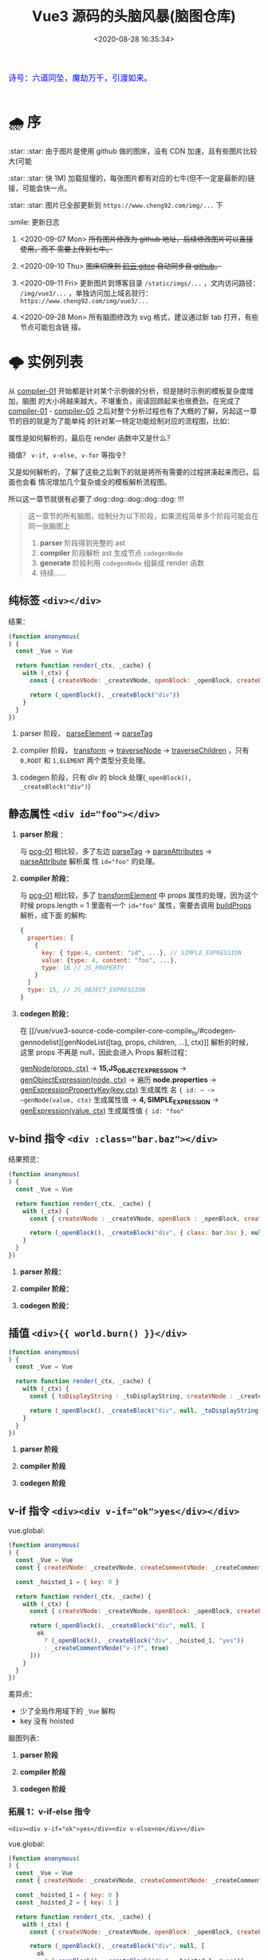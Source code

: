 #+TITLE: Vue3 源码的头脑风暴(脑图仓库)
#+DATE: <2020-08-28 16:35:34>
#+TAGS[]: vue, vue3, compiler-core, parser, compiler
#+CATEGORIES[]: vue
#+LANGUAGE: zh-cn
#+STARTUP: indent

#+begin_export html
<link href="https://fonts.googleapis.com/css2?family=ZCOOL+XiaoWei&display=swap" rel="stylesheet">
<kbd>
<font color="blue" size="3" style="font-family: 'ZCOOL XiaoWei', serif;">
  诗号：六道同坠，魔劫万千，引渡如来。
</font>
</kbd><br><br>
#+end_export

[[/img/bdx/yiyeshu-001.jpg]]

* 🌧 序
:star: :star: 由于图片是使用 github 做的图床，没有 CDN 加速，且有些图片比较大(可能

:star: :star: 快 1M) 加载挺慢的，每张图片都有对应的七牛(但不一定是最新的)链接，可能会快一点。

:star: :star: 图片已全部更新到 ~https://www.cheng92.com/img/...~ 下

:smile: 更新日志
1. <2020-09-07 Mon>  +所有图片修改为 github 地址，后续修改图片可以直接使用，而不
   需要上传到七牛。+

2. <2020-09-10 Thu>  +图床切换到 [[https://gitee.com/gcclll/mind-maps.git][码云 gitee]] 自动同步自 [[https://github.com/gcclll/mind-maps.git][github]]。+

3. <2020-09-11 Fri>  更新图片到博客目录 ~/static/imgs/...~ ，文内访问路径：
   ~/img/vue3/...~ ，单独访问加上域名就行： ~https://www.cheng92.com/img/vue3/...~

4. <2020-09-28 Mon> 所有脑图修改为 svg 格式，建议通过新 tab 打开，有些节点可能包含链
   接。

* 🌩 实例列表
:PROPERTIES:
:COLUMNS:  %CUSTOM_ID[(Custom Id)]
:CUSTOM_ID: pcg
:END:

从 [[#compiler-01][compiler-01]] 开始都是针对某个示例做的分析，但是随时示例的模板复杂度增加，脑图
的大小将越来越大，不堪重负，阅读回顾起来也很费劲，在完成了 [[#compiler-01][compiler-01]] -
[[#compiler-05][compiler-05]] 之后对整个分析过程也有了大概的了解，另起这一章节的目的就是为了能单纯
的针对某一特定功能绘制对应的流程图，比如：

属性是如何解析的，最后在 render 函数中又是什么？

插值？ ~v-if, v-else, v-for~ 等指令？

又是如何解析的，了解了这些之后剩下的就是将所有需要的过程拼凑起来而已，后面也会看
情况增加几个复杂或全的模板解析流程图。

所以这一章节就很有必要了:dog::dog::dog::dog::dog: !!!

#+begin_quote
这一章节的所有脑图，绘制分为以下阶段，如果流程简单多个阶段可能会在同一张脑图上
1. *parser* 阶段得到完整的 ast
2. *compiler* 阶段解析 ast 生成节点 ~codegenNode~
3. *generate* 阶段利用 ~codegenNode~ 组装成 render 函数
4. 待续......
#+end_quote
** 纯标签 ~<div></div>~
:PROPERTIES:
:COLUMNS:  %CUSTOM_ID[(Custom Id)]
:CUSTOM_ID: pcg-01
:END:

结果：
#+begin_src js
  (function anonymous(
  ) {
    const _Vue = Vue

    return function render(_ctx, _cache) {
      with (_ctx) {
        const { createVNode: _createVNode, openBlock: _openBlock, createBlock: _createBlock } = _Vue

        return (_openBlock(), _createBlock("div"))
      }
    }
  })
#+end_src

[[/img/vue3/compiler-core/pcg/pcg-01-pure-div.svg]]

1. parser 阶段， [[/vue/vue3-source-code-compiler-core-parse_ts/#parse-parseelement][parseElement]] -> [[/vue/vue3-source-code-compiler-core-parse_ts/#parse-parsetag][parseTag]]

   [[/img/vue3/compiler-core/pcg/pcg-01-1-parser-pure-div.svg]]

2. compiler 阶段， [[/vue/vue3-source-code-compiler-core-compile_ts/#transform-transform][transform]] -> [[/vue/vue3-source-code-compiler-core-compile_ts/#transform-traversenode][traverseNode]] -> [[/vue/vue3-source-code-compiler-core-compile_ts/#transform-traversechildren][traverseChildren]] ，只有 ~0,ROOT~
   和 ~1,ELEMENT~ 两个类型分支处理。

   [[/img/vue3/compiler-core/pcg/pcg-01-2-compiler-pure-div.svg]]
3. codegen 阶段，只有 div 的 block 处理(~_openBlock(), _createBlock("div")~)

   [[/img/vue3/compiler-core/pcg/pcg-01-3-codegen-pure-div.svg]]
** 静态属性 ~<div id="foo"></div>~
:PROPERTIES:
:COLUMNS:  %CUSTOM_ID[(Custom Id)]
:CUSTOM_ID: pcg-02
:END:

1. *parser 阶段* ：

   与 [[#pcg-01][pcg-01]] 相比较，多了左边 [[/vue/vue3-source-code-compiler-core-parse_ts/#parse-parsetag][parseTag]] -> [[/vue/vue3-source-code-compiler-core-parse_ts/#parse-parseattributes][parseAttributes]] -> [[/vue/vue3-source-code-compiler-core-parse_ts/#parse-parseattribute][parseAttribute]] 解析属
   性 ~id="foo"~ 的处理。

   [[/img/vue3/compiler-core/pcg/pcg-02-1-parser-div-with-id.svg]]
2. *compiler 阶段：*

   与 [[#pcg-01][pcg-01]] 相比较，多了 [[/vue/vue3-source-code-compiler-core-compile_ts/#transform-transformelement][transformElement]] 中 props 属性的处理，因为这个时候
   props.length = 1 里面有一个 ~id="foo"~ 属性，需要去调用 [[/vue/vue3-source-code-compiler-core-compile_ts/#transform-buildprops][buildProps]] 解析，成下面
   的解构:

   #+begin_src js
     {
       properties: [
         {
           key: { type:4, content: "id", ...}, // SIMPLE_EXPRESSION
           value: {type: 4, content: "foo", ...},
           type: 16 // JS_PROPERTY
         }
       ]
       type: 15, // JS_OBJECT_EXPRESSION
     }
   #+end_src

   [[/img/vue3/compiler-core/pcg/pcg-02-2-compiler-div-with-id.svg]]
3. *codegen 阶段：*

   在 [[/vue/vue3-source-code-compiler-core-compile_ts/#codegen-gennodelist][genNodeList([tag, props, children, ...], ctx)]] 解析的时候，这里 props 不再是
   null，因此会进入 Props 解析过程：

   [[/vue/vue3-source-code-compiler-core-compile_ts/#codegen-gennode][genNode(props, ctx)]] -> *15,JS_OBJECT_EXPRESSION* -> [[/vue/vue3-source-code-compiler-core-compile_ts/#codegen-genobjectexpression][genObjectExpression(node,
   ctx)]] -> 遍历 *node.properties*  -> [[/vue/vue3-source-code-compiler-core-compile_ts/#codegen-genexpressionaspropertykey][genExpressionPropertyKey(key,ctx)]] 生成属性
   名 ~{ id: ~ -> ~genNode(value, ctx)~ 生成属性值 -> *4, SIMPLE_EXPRESSION* ->
   [[/vue/vue3-source-code-compiler-core-compile_ts/#codegen-genexpression][genExpression(value, ctx)]] 生成属性值 ~{ id: "foo"~

   [[/img/vue3/compiler-core/pcg/pcg-02-3-codegen-div-with-id.svg]]
** v-bind 指令 ~<div :class="bar.baz"></div>~
:PROPERTIES:
:COLUMNS:  %CUSTOM_ID[(Custom Id)]
:CUSTOM_ID: pcg-03
:END:

结果预览：
#+begin_src js
  (function anonymous(
  ) {
    const _Vue = Vue

    return function render(_ctx, _cache) {
      with (_ctx) {
        const { createVNode : _createVNode, openBlock : _openBlock, createBlock : _createBlock } = _Vue

        return (_openBlock(), _createBlock("div", { class: bar.baz }, null, 2 /* CLASS */))
      }
    }
  })
#+end_src

1. *parser 阶段：*

   [[/img/vue3/compiler-core/pcg/pcg-03-1-parser-div-with-bind.svg]]

2. *compiler 阶段：*

   [[/img/vue3/compiler-core/pcg/pcg-03-2-compiler-div-with-bind.svg]]

3. *codegen 阶段：*

   [[/img/vue3/compiler-core/pcg/pcg-03-3-codegen-div-with-bind.svg]]
** 插值 ~<div>{{ world.burn() }}</div>~
:PROPERTIES:
:COLUMNS:  %CUSTOM_ID[(Custom Id)]
:CUSTOM_ID: pcg-04
:END:

#+begin_src js
  (function anonymous(
  ) {
    const _Vue = Vue

    return function render(_ctx, _cache) {
      with (_ctx) {
        const { toDisplayString : _toDisplayString, createVNode : _createVNode, openBlock : _openBlock, createBlock : _createBlock } = _Vue

        return (_openBlock(), _createBlock("div", null, _toDisplayString(world.burn()), 1 /* TEXT */))
      }
    }
  })
#+end_src

1. *parser 阶段*

   [[/img/vue3/compiler-core/pcg/pcg-04-1-parser-div-with-interpolation.svg]]

2. *compiler 阶段*

   [[/img/vue3/compiler-core/pcg/pcg-04-2-compiler-div-with-interpolation.svg]]

3. *codegen 阶段*

   [[/img/vue3/compiler-core/pcg/pcg-04-3-codegen-div-with-interpolation.svg]]
** v-if 指令 ~<div><div v-if="ok">yes</div></div>~
:PROPERTIES:
:COLUMNS:  %CUSTOM_ID[(Custom Id)]
:CUSTOM_ID: pcg-05
:END:

vue.global:
#+begin_src js
  (function anonymous(
  ) {
    const _Vue = Vue
    const { createVNode: _createVNode, createCommentVNode: _createCommentVNode } = _Vue

    const _hoisted_1 = { key: 0 }

    return function render(_ctx, _cache) {
      with (_ctx) {
        const { createVNode: _createVNode, openBlock: _openBlock, createBlock: _createBlock, createCommentVNode: _createCommentVNode } = _Vue

        return (_openBlock(), _createBlock("div", null, [
          ok
            ? (_openBlock(), _createBlock("div", _hoisted_1, "yes"))
            : _createCommentVNode("v-if", true)
        ]))
      }
    }
  })
#+end_src

差异点：

- 少了全局作用域下的 ~_Vue~ 解构
- key 没有 hoisted

脑图列表：
1. *parser 阶段*

   [[/img/vue3/compiler-core/pcg/pcg-05-1-parser-div-with-if.svg]]
2. *compiler 阶段*

   [[/img/vue3/compiler-core/pcg/pcg-05-2-compiler-div-with-if.svg]]
3. *codegen 阶段*

   [[/img/vue3/compiler-core/pcg/pcg-05-3-codegen-div-with-if.svg]]
*** 拓展 1：v-if-else 指令
:PROPERTIES:
:COLUMNS:  %CUSTOM_ID[(Custom Id)]
:CUSTOM_ID: pcg-05-01
:END:

~<div><div v-if="ok">yes</div><div v-else>no</div></div>~

vue.global:
#+begin_src js
  (function anonymous(
  ) {
    const _Vue = Vue
    const { createVNode: _createVNode, createCommentVNode: _createCommentVNode } = _Vue

    const _hoisted_1 = { key: 0 }
    const _hoisted_2 = { key: 1 }

    return function render(_ctx, _cache) {
      with (_ctx) {
        const { createVNode: _createVNode, openBlock: _openBlock, createBlock: _createBlock, createCommentVNode: _createCommentVNode } = _Vue

        return (_openBlock(), _createBlock("div", null, [
          ok
            ? (_openBlock(), _createBlock("div", _hoisted_1, "yes"))
            : (_openBlock(), _createBlock("div", _hoisted_2, "no"))
        ]))
      }
    }
  })
#+end_src

与 [[#pcg-05][pcg-05]] 差异：

#+begin_src js
  ok
    ? (_openBlock(), _createBlock("div", _hoisted_1, "yes"))
    : _createCommentVNode("v-if", true) // 这里没有 elseif, else 分支会创建一个注释节点
#+end_src

和

#+begin_src js
  ok
    ? (_openBlock(), _createBlock("div", _hoisted_1, "yes"))
    : (_openBlock(), _createBlock("div", _hoisted_2, "no")) // 分支节点
#+end_src

造成这差一点是在哪处理的呢？？？

v-if 指令的 codegen 过程有三个重要因素：
1. test 生成条件表达式
2. consequent 生成成立条件(~ok=true~)表达式的
3. alternate 生成失败条件(~ok=false~)表达式的

因此该扩展重点在 alternate 处理 🛬...

在 transform 阶段针对 ~v-else~ 的处理逻辑：

#+begin_quote
traverseNode 中的 exitFns 收集阶段，调用 transformIf 取 transform 函数过程中，有
以下几个重要步骤：

1. 遍历当前 ~v-else~ 节点的所有兄弟节点(~siblings=parent.children~)
2. 找到当前节点 node 在 ~siblings~ 中的位置 i
3. ~while i--~ 依次往前找兄弟节点(如果是 *COMMENT* 节点，删除保存待恢复，如果是
   *9,IF* 节点即找到的目标节点 sibling)
4. 删除当前的 node 同时调用 [[/vue/vue3-source-code-compiler-core-compile_ts/#transform-createifbranch][createIfBranch]] 创建 ~10,IF_BRANCH~ 类型的分支节点结
   构，合并到 ~sibling.branches~ 中

5. 调用 ~processCodegen~ 函数即 ~transformIf~ 时候执行会得到生成 ~codegenNode~
   的那个函数，执行它获取 tranform 函数 ~exitFn~ 。
6. 手动执行 [[/vue/vue3-source-code-compiler-core-compile_ts/#transform-traversenode][traverseNode(node, ...)]] 进行递归遍历该 v-else 节点树(*因为在 4 中节点
   被删除了，因此主递归线上不会出现这个节点，需要手动执行一次 traverse*)
7. 最后执行 exitFn 生成该 ~v-else~ 节点树的 ~codegenNode~ 。

   *注意点* ：这一步 ~v-else~ 替换 alternate 过程中有个 while 循环用来递归查找非
   *19,JS_CONDITIONAL_EXPRESSION* 类型的节点的 alternate 再进行替换，这么做的原
   因是 v-if-else 指令的在 render 函数中是通过三目运算符(~?:~)实现的，一般情况下
   ~:~ 后面的是一个 comment vnode 类型占位用，当实际有 else 分支的时候会进行替换，
   此时替换需要考虑到表达式嵌套的情况，所以需要找到最后那个 comment vnode ，详细
   步骤直接看脑图吧。

#+end_quote

1. *parser 阶段*

   [[/img/vue3/compiler-core/pcg/pcg-05-01-1-parser-div-with-if-else.svg]]

2. *transform 阶段*

   [[/img/vue3/compiler-core/pcg/pcg-05-01-2-compiler-div-with-if-else.svg]]

3. *codegen 阶段*

   [[/img/vue3/compiler-core/pcg/pcg-05-01-3-codegen-div-with-if-else.svg]]
*** 拓展 2：v-if-elseif-else 指令
:PROPERTIES:
:COLUMNS:  %CUSTOM_ID[(Custom Id)]
:CUSTOM_ID: pcg-05-02
:END:


1. *parser 阶段*

   相比较 [[#pcg-05-01][拓展1：v-if-else]] 这里只是多了一个 v-else-if 这在 parser 阶段没什么区别，
   直接参考拓展 1 的脑图。

   [[/img/vue3/compiler-core/pcg/pcg-05-02-1-parser-div-with-if-eif-else.svg]]

2. *transform 阶段*

   [[/img/vue3/compiler-core/pcg/pcg-05-02-2-compiler-div-with-if-eif-else.svg]]

   对比前后结果发现： ~v-if/v-else-if/v-else~ 指令体系的实现关键在于 ~codegenNode~ 中
   三个字段：
   - *test* ~?:~ 表达式的条件
   - *consequent* ~?:~ 表达式条件为 ~true~ 的时候渲染的节点
   - *alternate* ~?:~ 表达式条件为 ~false~ 的时候渲染的节点

   如果有多级嵌套的情况，会在 ~alternate~ 中体现出来，这里面要么是一个节点结构，
   要么是一个完整的包含(~{ test, consequent, alternate }~) 嵌套的表达式结构。

   ~v-else-if~ [[#key-02-transform-if][渲染流程查看特定的功能脑图]]。
   
3. *codegen 阶段*

   [[/img/vue3/compiler-core/pcg/pcg-05-02-3-codegen-div-with-if-eif-else.svg]]

* ☀ 关键功能
这一章节是针对整个 vue3 源码解构过程中遇到的问题或一些重要或关键的一些功能，进
行提取解读。
** DONE 1. buildProps(node, context) 如何构建 props ?
:PROPERTIES:
:COLUMNS:  %CUSTOM_ID[(Custom Id)]
:CUSTOM_ID: key-01-build-props
:END:

CLOSED: [2020-09-18 Fri 16:07]

- State "DONE"       from "TODO"       [2020-09-18 Fri 16:07]


props 在 compile 阶段是如何处理的，是如何从([[#compiler-04][示例04]])

[[http://qiniu.ii6g.com/img/20200918160246.png]]

变成下面这样的：

[[http://qiniu.ii6g.com/img/20200918160311.png]]

完整流程：
[[/img/vue3/compiler-core/key/key-01-how-build-props.svg]]

** DONE 2. transformIf() 是如何返回 v-if 指令的 transform 的？
:PROPERTIES:
:COLUMNS:  %CUSTOM_ID[(Custom Id)]
:CUSTOM_ID: key-02-transform-if
:END:

参考[[#compiler-05][用例 05]]

v-if 指令是如何转换的？？？

这个转换函数又是怎么来的？？？

得到这个转换函数过程中做了什么 ？？？

#+begin_quote
通过在 [[/vue/vue3-source-code-compiler-core-compile_ts/#transform-traversenode][traverseNode]] 中， switch node 阶段之前，收集 transform 函数到 ~exitFns[]~
中的时候，如果遇到了 v-if 指令的元素，会执行 ~transformIf~ ，这个时候会遍历解析
~node.props~ 拿到这个 v-if 指令属性，调用 processIf 将该节点转换成

#+begin_src js
  {
    branches: [branch],
    type: 9 // IF
  }
#+end_src

并且用这个新生成的节点结构去替换原来的 div v-if 节点结构。

即：在拿到 transform if 函数之前 div v-if 节点结构已经发生了变化，成为了

~type = 9~ 的结构，最后原来的节点成为了 branches 的元素。

并且原节点的 props 会被清空(避免回溯的时候重复处理)。
#+end_quote

transformIf:

#+begin_src js
  const transformIf = createStructuralDirectiveTransform(
    /^(if|else|else-if)$/,
    (node, dir, context) => {
      return processIf(node, dir, context, (ifNode, branch, isRoot) => {
        // Exit callback. Complete the codegenNode when all children have been
        // transformed.
        return () => { // 这个才是真正在回溯过程中调用的 transform if 函数
          if (isRoot) {
            ifNode.codegenNode = createCodegenNodeForBranch(branch, 0, context);
          } else {
            // attach this branch's codegen node to the v-if root.
            let parentCondition = ifNode.codegenNode;
            while (
              parentCondition.alternate.type ===
                19 /* JS_CONDITIONAL_EXPRESSION */
            ) {
              parentCondition = parentCondition.alternate;
            }
            parentCondition.alternate = createCodegenNodeForBranch(
              branch,
              ifNode.branches.length - 1,
              context
            );
          }
        };
      });
    }
  );
#+end_src

流程图：
[[/img/vue3/compiler-core/key/key-02-transform-if.svg]]
** TODO 3. codegen 如何生成属性(_createBLock(tag, props, ...))第二个参数？
:PROPERTIES:
:COLUMNS:  %CUSTOM_ID[(Custom Id)]
:CUSTOM_ID: key-03-how-gen-props
:END:

如：
#+begin_src js
  // ...

  return (_openBlock(), _createBlock('div', {
    id: "foo",
    class: bar.baz
  }))
#+end_src

id 和 class 是如何生成对象的。

** DONE 4. transform 阶段如何对属性静态提升？
CLOSED: [2020-09-28 Mon 10:55]
:PROPERTIES:
:COLUMNS:  %CUSTOM_ID[(Custom Id)]
:CUSTOM_ID: key-04-how-hoist
:END:

- State "DONE"       from "TODO"       [2020-09-28 Mon 10:55]
没有 hoist 之前：

#+begin_src js
  return (_openBlock(), _createBlock("div", null, [
    ok
      ? (_openBlock(), _createBlock("div", { key: 0 }, "yes"))
      : _createCommentVNode("v-if", true)
  ]))
#+end_src

有 hoist 之后：
#+begin_src js
  (function anonymous(
  ) {
    const _Vue = Vue
    // ... 省略

    // 提升到 render 函数之后
    const _hoisted_1 = { key: 0 }

    return function render(_ctx, _cache) {
      with (_ctx) {
        // ... 省略
        return (_openBlock(), _createBlock("div", null, [
          ok
            ? (_openBlock(), _createBlock("div", _hoisted_1, "yes"))
            : _createCommentVNode("v-if", true)
        ]))
      }
    }
  })
#+end_src

[[/img/vue3/compiler-core/key/key-04-how-hoist-props.svg]]

*transform* 阶段是在 执行完 [[vue/vue3-source-code-compiler-core-compile_ts/#transform-traversenode][traverseNode()]] 之后调用 [[/vue/vue3-source-code-compiler-core-compile_ts/#transform-hoiststatic][hoistStatic(root,context)]] 通过 walk() 递归遍历
所有的孩子节点来检测满足条件的 hoist 属性或节点。

#+begin_quote
即：静态提升动作发生在所有节点的 codegenNode 解析完毕之后(且满足：
~options.hoistStatic = true~)。
#+end_quote

*codegen* 阶段是在 [[/vue/vue3-source-code-compiler-core-compile_ts/#codegen-genfunctionpreamble][genFunctionPreamable(ast, context)]] 检测 ast.hoists 数组将需要用
到的函数提升到 render 之外，然后调用 [[/vue/vue3-source-code-compiler-core-compile_ts/#codegen-genhoists][genHoists(ast.hoists)]] 生成需要提升的属性。

最后根据：

#+begin_src js
  node:
  content: "_hoisted_1"
  isConstant: true
  isStatic: false
  type: 4 // SIMPLE_EXPRESSION
#+end_src

最后用 ~_hoisted_1~ 来替代 ~{ key: 0 }~ 这个惊天属性。
** DONE 5. codegen 如何生成 if-elseif-else 分支节点 ?
CLOSED: [2020-10-04 Sun 12:47]
:PROPERTIES:
:COLUMNS:  %CUSTOM_ID[(Custom Id)]
:CUSTOM_ID: key-05-gen-branch
:END:

- State "DONE"       from "TODO"       [2020-10-04 Sun 12:47]
[[#key-02-transform-if][生成分支入口函数产生过程]]：[[/vue/vue3-source-code-compiler-core-compile_ts/#transform-traversenode][traverseNode]] 中收集 ~exitFns~ 过程中执行 ~transformIf~
经过一些列操作之后得到一个函数，该函数会在当前节点树递归结束后调用，生成
~codegenNode~

返回的分支节点 codegenNode 结构：

#+begin_src js
  {
    "type":19,
    "test":{ // ok ? ... : ...
      "type":4,
      "content":"ok",
      "isStatic":false,
      "isConstant":false,
      "loc":{
        // ...
        "source":"ok"
      }
    },
    "consequent":{ // cond ? 这里的代码 : ...
      "type":13,
      "tag":""div"",
      "props":{
        "type":15,
        "loc":{ /* ... */ },
        "properties":[
          {
            "type":16,
            "key":{
              "type":4,
              "isConstant":false,
              "content":"key",
              "isStatic":true
            },
            "value":{
              "type":4,
              "isConstant":false,
              "content":"0",
              "isStatic":false
            }
          }
        ]
      },
      "children":{
        "type":2,
        "content":"yes",
        "loc":{
          "source":"yes"
        }
      },
      "isBlock":true,
      "isForBlock":false,
      "loc":{
        "source":"<div v-if="ok">yes</div>"
      }
    },
    "alternate":{ // cond ? ... : 这里的代码
      "type":14,
      "loc":{
        "source":"",
      },
      "arguments":[
        ""v-if"",
        "true"
      ]
    },
    "newline":true,
  }
#+end_src

处理流程图：

[[/img/vue3/compiler-core/key/key-05-how-gen-if-branches.svg]]

** TODO 6. transform 阶段如何转换 v-else-if 指令？
:PROPERTIES:
:COLUMNS:  %CUSTOM_ID[(Custom Id)]
:CUSTOM_ID: key-06-how-transform-v-else-if
:END:

示例代码：

#+begin_src html
  <div>
    <div v-if="ok">yes</div>
    <div v-else-if="nok">nok</div>
    <div v-else>no</div>
  </div>
#+end_src

[[/img/vue3/compiler-core/key/key-02-transform-if.svg]]
** TODO 7. Block 和 VNode 的处理逻辑有什么不一样？

到目前为止大部分的实例都是通过 block 解析的，因为孩子节点只有一个。

孩子节点有多个的时候会进入 VNode 流程，这里相当于创建了一个虚拟节点来将多个孩子
包起来去生成 render 函数。
:PROPERTIES:
:COLUMNS: %CUSTOM_ID[(Custom Id)]
:CUSTOM_ID: key-07-diff-block-vnode
:END: 

示例：
#+begin_src html
  <div>
    <div class="block">
      <p>use openBlock + createBlock api</p>
    </div>
    <div class="vnode">
      <p>use createVNode api</p>
      <p>use createVNode api</p>
    </div>
  </div>
#+end_src


* ☁ compiler-core: parser

vue3.0 的解析器模块，将 html 模板解析成 AST 对象。

** 带指令的标签解析全过程(~v-bind~)
:PROPERTIES:
:COLUMNS:  %CUSTOM_ID[(Custom Id)]
:CUSTOM_ID: map-parse-with-directive
:END:

代码： ~baseParse(`<div v-bind:keyup.enter.prevent="ok"></div>`)~

1. parseChildren :arrow_right: while
2. parseElement :arrow_left: ~<div ....></div>~
3. parseTag :arrow_right: *node: div* :arrow_right: parseAttributes 解析属性 :arrow_left: ~v-bind:keyup...></div>~
4. parseAttribute :arrow_right:
   1) 先解析 ~="ok"~ 出值
   2) 后解析 ~v-bind:keyup.enter.prevent~
5. 最后得到 ~props[0] -> { name: 'bind', arg: { content: 'keyup', ... }, exp:
   { content: 'ok', ... }, modifiers: ['enter', 'prevent' ]}~
   1) name: 指令的名称， ~v-bind, @~ 都会转成 *bind* 名称
   2) arg: 表示指令绑定的参数名称，这里可以是动态变量，如：
      ~v-bind:[dynamicVarName]~ ，由 ~arg.isConstant~ 标识。
   3) exp: 表示表达式的值


流程图：
[[/img/vue3/compiler-core/parser-test-tag-with-directive-v-bind.png]]

** 标签解析(~<div>hello world</div>~)
:PROPERTIES:
:COLUMNS:  %CUSTOM_ID[(Custom Id)]
:CUSTOM_ID: map-parse-simple-div
:END:

代码： ~baseParse(`<div>hello world</div>`)~

1. parseChildren while 开始解析
2. 遇到 ~<d~ 满足 ~/^[z-a]/i~ 进入 parseElement 解析标签
3. parseElement -> parseTag 解析出名为 *div* 的标签节点， ~content = `hello world</div>`~
4. parseElement -> parseChildren 解析出 *hello world* 文本节点作为 div 节点的
   children[0]， ~content = `</div>`~
5. 返回到 parseChildren 解析 ~</div>~ 发现 ~ancestors~ 有内容且找到了
   ~</div>~ 匹配的 ~<div>~ 节点，最后完成匹配。


流程图：

[[/img/vue3/compiler-core/parser-test-simple-tag-div.png]]

*** 自闭合标签(=<img/>=)的解析，也在 [[/vue/vue3-source-code-compiler-core/#parsetagcontext-type-parent][parseTag]] 里面，有一个针对这个的处理：
:PROPERTIES:
:COLUMNS:  %CUSTOM_ID[(Custom Id)]
:CUSTOM_ID: map-parse-self-closing
:END:

#+begin_src js

  // 解析到这里的时候 content 应该是这样的：`/>xxx`
  isSelfClosing = startsWith(context.source, '/>')
  if (type === TagType.End && isSelfClosing) {
    // 如果自闭合没有开始标签，是非法的
    emitError(context, ErrorCodes.END_TAG_WITH_TRAILING_SOLIDUS)
  }

  // 这里判断如果是自闭合的，那么该标签的解析就已经结束了
  advanceBy(context, isSelfClosing ? 2 : 1)
#+end_src

*** 空标签的处理，需要在调用解析函数 [[/vue/vue3-source-code-compiler-core/#baseparsecontext-options][baseParse]] 的时候明确告知它哪些是空标签(如： ~<img>~)：
:PROPERTIES:
:COLUMNS:  %CUSTOM_ID[(Custom Id)]
:CUSTOM_ID: map-parse-void-tag
:END:

#+begin_src js
  const ast = baseParse('<img>after', {
    isVoidTag: (tag) => tag === 'img'
  })
#+end_src

~isVoidTag~ 会在 [[/vue/vue3-source-code-compiler-core/#parseelementcontext-mode][parseElement]] 的时候被调用，在调用 [[/vue/vue3-source-code-compiler-core/#parsetagcontext-type-parent][parseTag]] 解析完
*TagType.Start* 之后检测，如果是空标签类型，会直接退出解析即完成该标签的解析
过程(因为是空标签，所以后面的内容就不再属于它了，可以结束了)：

#+begin_src js
  // 自闭合的到这里就可以结束了
  if (element.isSelfClosing || context.options.isVoidTag?.(element.tag)) {
    return element;
  }
#+end_src

*** 模板标签的解析(~<template></template>~)
:PROPERTIES:
:COLUMNS:  %CUSTOM_ID[(Custom Id)]
:CUSTOM_ID: map-parse-template
:END:

这个解析和普通标签基本一样，只是在 parseTag 里面解析的时候更新下类型就可以了，很
简单的操作：

#+begin_src typescript
  function parseTag(
      context: ParserContext,
      type: TagType,
      parent: ElementNode | undefined
  ): ElementNode {

      // ...省略，这些都可以省略了，和普通标签处理一模一样

      let tagType = ElementTypes.ELEMENT
      const options = context.options
      if (!context.inVPre && !options.isCustomElement(tag)) {
          // ...省略，vue 内置组件类型

          if (tag === 'slot') {
              tagType = ElementTypes.SLOT
          } else if (
              // 所以这里才是重点，作为模板标签必须满足一定的条件
              // 1. 必须包含至少一个属性，且类型是指令
              // 2. 并且满足 const isSpecialTemplateDirective = /*#__PURE__*/ makeMap(`if,else,else-if,for,slot`)
              // 即该指令必须是 if, else, else-if, for, slot，也就是说模板必须用作循环或插槽时使用
              tag === 'template' &&
                  props.some(p => {
                      return (
                          p.type === NodeTypes.DIRECTIVE && isSpecialTemplateDirective(p.name)
                      )
                  })
          ) {
              tagType = ElementTypes.TEMPLATE
          }
      }

      return {
          type: NodeTypes.ELEMENT,
          ns,
          tag,
          tagType,
          props,
          isSelfClosing,
          children: [],
          loc: getSelection(context, start),
          codegenNode: undefined // to be created during transform phase
      }
  }
#+end_src

所以下面这两个用例就能很好的得到解释了：

#+begin_src js
  test("template element with directives", () => {
    const ast = baseParse('<template v-if="ok"></template>');
    const element = ast.children[0];
    expect(element).toMatchObject({
      type: NodeTypes.ELEMENT,
      tagType: ElementTypes.TEMPLATE, // 这里是模板类型，因为有 `v-if' 指令
    });
  }); // template element with directives

  test("template element without directives", () => {
    const ast = baseParse("<template></template>");
    const element = ast.children[0];
    expect(element).toMatchObject({
      type: NodeTypes.ELEMENT,
      tagType: ElementTypes.ELEMENT, // 而这里依旧是元素类型，因为没有任何指令
    });
  });

#+end_src
** 解析无效的 ~</div>~
:PROPERTIES:
:COLUMNS:  %CUSTOM_ID[(Custom Id)]
:CUSTOM_ID: map-parse-invalid-div
:END:

代码： ~baseParse(`</div>`)~

经过的函数：

1. parseChildren 进入解析 while
2. parseText 解析出有效文本
3. 回到 parseChildren while 循环解析 ~</div>~ 报错


流程图：
[[/img/vue3/compiler-core/parser-test-invalid-end-tag.png]]

** 插值解析 ~some {{ foo + bar }} text~
:PROPERTIES:
:COLUMNS:  %CUSTOM_ID[(Custom Id)]
:CUSTOM_ID: map-parse-interpolation
:END:

代码： ~baseParse(`some {{ foo + bar }} text`)~

1. parseChildren :arrow_right: while: ~some {{ foo + bar }} text~
2. parseText :arrow_right: node[0]: ~`some`~
3. ~{{ foo + bar }} text~  :arrow_right:  parseInterpolation  :arrow_right:
   node[1]: ~foor + bar~
4. ~` text`~ :arrow_right: parseText :arrow_right: node[2]: ~`text`~
5. nodes -> root.children

解析过程中需要注意的几点：
1. 插值解析，首先是匹配 `{{` 然后去的 *}}* 的索引，最后通过 ~slice(startIdx,
   endIdx)~ 取到要解析的表达式。
2. ~`some`~ 和  ~`text`~ 不会合并到一个 node 中，因为不是相邻的，请注意合并文
   本 ndoe 的前提条件：前一个节点也必须是文本节点类型。

流程图：
[[/img/vue3/compiler-core/parser-test-text-with-interpolation.png]]

** 解析 ~simple text~
:PROPERTIES:
:COLUMNS:  %CUSTOM_ID[(Custom Id)]
:CUSTOM_ID: map-parse-simple-text
:END:

解析纯文本，只会进入 while 循环中的 !node 检测然后进入 ~parseText~ 纯文本解
析，会匹配 ~<, {{, ]]>~ 作为纯文本的结束标志。

得到纯文本内容后传递给 ~parseTextData~ 替换 ~/&(gt|lt|amp|apos|quot);/g~
html 语义符号之后返回给 ~parseText:content~ 组织文本节点结构返回。

退出 while 循环，将 node 塞到 ~root.children[]~ 里面，作为根节点的孩子节点。

代码： ~baseParse(`simple text`)~

流程图：
[[/img/vue3/compiler-core/parser-test-simple-text.png]]

* 🌙 compiler-core: compiler

vu3.0 编译器模块，将 parser 解析得到的 AST 对象编译成对应的 render 函数。

该模块主要实现的三大块，因为这三个关联性很强，因此放到一块了。

1. compile.ts 编译器主模块
2. transform.ts 即 transforms/ 目录，语法转换模块，入口函数： transform()，比如：
   v-if 指令，函数，变量等
3. codegen.ts 入口函数： generate() ，生成代码字符串，用来调用 ~new
   Function(code)~ 生成 render 函数。


流程图：
[[/img/vue3/compiler-core/compiler.png]]

** 01-simple text 编译过程
:PROPERTIES:
:COLUMNS:  %CUSTOM_ID[(Custom Id)]
:CUSTOM_ID: compiler-01
:END:

代码：
#+begin_src js
  compile(`simple text`, {
    filename: `foo.vue`
  })
#+end_src

[[/vue/vue3-source-code-compiler-core-compile_ts/#test-text-01][01-simple-text 测试用例地址]]

流程图：
[[/img/vue3/compiler-core/compiler-test-simple-text.png]]

[[/vue/vue3-source-code-compiler-core-compile_ts/#test-cc-01][详细过程分析请点击链接。]]

** 02-pure interpolation 编译过程
:PROPERTIES:
:COLUMNS:  %CUSTOM_ID[(Custom Id)]
:CUSTOM_ID: compiler-02
:END:

代码：
#+begin_src js
  compile(`{{ world.burn() }}`, {
    filename: `foo.vue`,
  })
#+end_src

[[/vue/vue3-source-code-compiler-core-compile_ts/#test-02-worldburn][02-pure-interpolation 测试用例地址]]

流程图：

[[/img/vue3/compiler-core/compiler-test-pure-interpolation.png]]

[[/vue/vue3-source-code-compiler-core-compile_ts/#test-cc-02][详细过程分析请点击链接。]]
** 03-inerpolation in pure div
:PROPERTIES:
:COLUMNS:  %CUSTOM_ID[(Custom Id)]
:CUSTOM_ID: compiler-03
:END:

代码：
#+begin_src js
  compile(`<div>{{ world.burn() }}</div>`, {
    filename: `foo.vue`,
  })
#+end_src

[[/vue/vue3-source-code-compiler-core-compile_ts/#test-cc-03][用例地址]]

流程图：

[[/img/vue3/compiler-core/compiler-test-interpolation-in-div.svg]]

[[/vue/vue3-source-code-compiler-core-compile_ts/#test-cc-03][详细过程分析请点击链接。]]
** 04-interpolation in div with props
:PROPERTIES:
:COLUMNS:  %CUSTOM_ID[(Custom Id)]
:CUSTOM_ID: compiler-04
:END:

代码：
#+begin_src js
  compile(`<div id="foo" :class="bar.baz">{{ world.burn() }}</div>`, {
    filename: `foo.vue`,
  })
#+end_src

[[/vue/vue3-source-code-compiler-core-compile_ts/#test-cc-04][用例地址]]

流程图：
[[/img/vue3/compiler-core/compiler-test-interpolation-in-div-with-props.svg]]

** 05-interpolation, v-if, props
:PROPERTIES:
:COLUMNS:  %CUSTOM_ID[(Custom Id)]
:CUSTOM_ID: compiler-05
:END:

#+begin_src js
  code = `
  <div id="foo" :class="bar.baz">
  {{ world.burn() }}
  <div v-if="ok">yes</div>
  </div>`
#+end_src

如果放到一张图里面，实在太繁琐了，简化，拆分如下：

[[/img/vue3/compiler-core/compiler-test-05-div-with-vif.svg]]

1. 整体流程及导致结果
2. parse ast 流程
3. transform ast 流程，这部分会比较繁琐
4. codegen generate 流程

transform 阶段流程图：
[[/img/vue3/compiler-core/lib/compiler-lib-04-transform.svg]]

generate 阶段流程图：
[[/img/vue3/compiler-core/lib/compiler-lib-03-generate.svg]]
